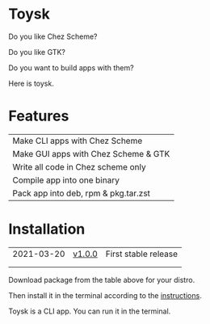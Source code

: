 * Toysk
Do you like Chez Scheme?

Do you like GTK?

Do you want to build apps with them?

Here is toysk.

* Features
| Make CLI apps with Chez Scheme       |
| Make GUI apps with Chez Scheme & GTK |
| Write all code in Chez scheme only   |
| Compile app into one binary          |
| Pack app into deb, rpm & pkg.tar.zst |

* Installation
| 2021-03-20 | [[https://github.com/toysk/toysk/blob/master/v1.0.0/download.org][v1.0.0]] | First stable release |
|            |        |                      |
|            |        |                      |

Download package from the table above for your distro.

Then install it in the terminal according to the [[https://github.com/toysk/toysk/blob/master/instructions.org][instructions]].

Toysk is a CLI app. You can run it in the terminal.
